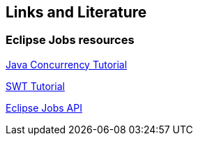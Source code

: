 == Links and Literature

=== Eclipse Jobs resources
		
http://www.vogella.com/tutorials/JavaConcurrency/article.html[Java Concurrency Tutorial]
		
http://www.vogella.com/tutorials/SWT/article.html[SWT Tutorial]
		
http://www.eclipse.org/articles/Article-Concurrency/jobs-api.html[Eclipse Jobs API]

